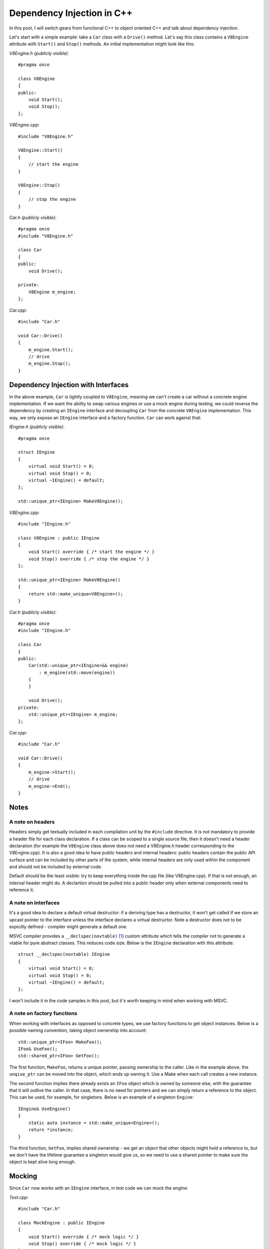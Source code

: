 Dependency Injection in C++
===========================

.. highlight:: c++

In this post, I will switch gears from functional C++ to object oriented C++ and
talk about dependency injection.

Let's start with a simple example: take a ``Car`` class with a ``Drive()``
method. Let's say this class contains a ``V8Engine`` attribute with ``Start()``
and ``Stop()`` methods. An initial implementation might look like this:

*V8Engine.h (publicly visible)*::

    #pragma once

    class V8Engine
    {
    public:
        void Start();
        void Stop();
    };

*V8Engine.cpp*::

    #include "V8Engine.h"

    V8Engine::Start()
    {
        // start the engine
    }

    V8Engine::Stop()
    {
        // stop the engine
    }

*Car.h (publicly visible)*::

    #pragma once
    #include "V8Engine.h"

    class Car
    {
    public:
        void Drive();

    private:
        V8Engine m_engine;
    };

*Car.cpp*::

    #include "Car.h"

    void Car::Drive()
    {
        m_engine.Start();
        // drive
        m_engine.Stop();
    }

Dependency Injection with Interfaces
------------------------------------

In the above example, ``Car`` is tightly coupled to ``V8Engine``, meaning we
can't create a car without a concrete engine implementation. If we want the
ability to swap various engines or use a mock engine during testing, we could
reverse the dependency by creating an ``IEngine`` interface and decoupling
``Car`` from the concrete ``V8Engine`` implementation. This way, we only expose
an ``IEngine`` interface and a factory function. ``Car`` can work against that:

*IEngine.h (publicly visible)*::

    #pragma once

    struct IEngine
    {
        virtual void Start() = 0;
        virtual void Stop() = 0;
        virtual ~IEngine() = default;
    };

    std::unique_ptr<IEngine> MakeV8Engine();

*V8Engine.cpp*::

    #include "IEngine.h"

    class V8Engine : public IEngine
    {
        void Start() override { /* start the engine */ }
        void Stop() override { /* stop the engine */ }
    };

    std::unique_ptr<IEngine> MakeV8Engine()
    {
        return std::make_unique<V8Engine>();
    }

*Car.h (publicly visible)*::

    #pragma once
    #include "IEngine.h"

    class Car
    {
    public:
        Car(std::unique_ptr<IEngine>&& engine)
            : m_engine(std::move(engine))
        {
        }

        void Drive();
    private:
        std::unique_ptr<IEngine> m_engine;
    };

*Car.cpp*::

    #include "Car.h"

    void Car::Drive()
    {
        m_engine->Start();
        // drive
        m_engine->End();
    }

Notes
-----

A note on headers
~~~~~~~~~~~~~~~~~

Headers simply get textually included in each compilation unit by the
``#include`` directive. It is not mandatory to provide a header file for each
class declaration. If a class can be scoped to a single source file, then it
doesn't need a header declaration (for example the ``V8Engine`` class above
does not need a V8Engine.h header corresponding to the V8Engine.cpp). It is also
a good idea to have public headers and internal headers: public headers contain
the public API surface and can be included by other parts of the system, while
internal headers are only used within the component and should not be included
by external code.

Default should be the least visible: try to keep everything inside the cpp file
(like V8Engine.cpp). If that is not enough, an internal header might do. A
declartion should be pulled into a public header only when external components
need to reference it.

A note on interfaces
~~~~~~~~~~~~~~~~~~~~

It's a good idea to declare a default virtual destructor: if a deriving type has
a destructor, it won't get called if we store an upcast pointer to the interface
unless the interface declares a virtual destructor. Note a destructor does not
to be expicitly defined - compiler might generate a default one.

MSVC compiler provides a ``__declspec(novtable)`` [#]_ custom attribute which
tells the compiler not to generate a vtable for pure abstract classes. This
reduces code size. Below is the ``IEngine`` declaration with this attribute::

    struct __declspec(novtable) IEngine
    {
        virtual void Start() = 0;
        virtual void Stop() = 0;
        virtual ~IEngine() = default;
    };

I won't include it in the code samples in this post, but it's worth keeping in
mind when working with MSVC.

A note on factory functions
~~~~~~~~~~~~~~~~~~~~~~~~~~~

When working with interfaces as opposed to concrete types, we use factory
functions to get object instances. Below is a possible naming convention, taking
object ownership into account::

    std::unique_ptr<IFoo> MakeFoo();
    IFoo& UseFoo();
    std::shared_ptr<IFoo> GetFoo();

The first function, ``MakeFoo``, returns a unique pointer, passing ownership to
the caller. Like in the example above, the ``unqiue_ptr`` can be moved into the
object, which ends up owning it. Use a Make when each call creates a new
instance.

The second function implies there already exists an ``IFoo`` object which is
owned by someone else, with the guarantee that it will outlive the caller. In
that case, there is no need for pointers and we can simply return a reference to
the object. This can be used, for example, for singletons. Below is an example
of a singleton ``Engine``::

    IEngine& UseEngine()
    {
        static auto instance = std::make_unique<Engine>();
        return *instance;
    }

The third function, ``GetFoo``, implies shared ownership - we get an object that
other objects might hold a reference to, but we don't have the lifetime
guarantee a singleton would give us, so we need to use a shared pointer to make
sure the object is kept alive long enough.

Mocking
-------

Since ``Car`` now works with an ``IEngine`` interface, in test code we can mock
the engine:

*Test.cpp*::

    #include "Car.h"

    class MockEngine : public IEngine
    {
        void Start() override { /* mock logic */ }
        void Stop() override { /* mock logic */ }
    };

    void Test()
    {
        Car car(std::make_unique<MockEngine>());

        // Test Car without a real Engine
    }

We can also expose ``Car`` as a simple interface, hiding its implementation
details, in which case we would end up with the following:

*ICar.h (publicly visible)*::

    #pragma once
    #include "IEngine.h"

    struct ICar
    {
        virtual void Drive() = 0;
        virtual ~ICar() = default;
    };

    std::unique_ptr<ICar> MakeCar(std::unique_ptr<IEngine> &&engine);

*Car.cpp*::

    #include "ICar.h"

    class Car : public ICar
    {
    public:
        Car(std::unique_ptr<IEngine>&& engine)
             : m_engine(std::move(engine))
        {
        }

        void Drive() override
        {
             m_engine->Start();
             // drive
             m_engine->Stop();
        }

    private:
        std::unique_ptr<IEngine> m_engine;
    };

    std::unique_ptr<ICar> MakeCar(std::unique_ptr<IEngine>&& engine)
    {
        return std::make_unique<Car>(std::move(engine));
    }

Test would become::

    #include "ICar.h"

    class MockEngine : public IEngine
    {
        void Start() override { /* mock logic */ }
        void Stop() override { /* mock logic */ }
    };

    void Test()
    {
        auto car = MakeCar(std::make_unique<MockEngine>());

        // Test ICar without a real Engine
    }


Note this allows the caller to pass in any ``IEngine``. We provide an
out-of-the-box ``V8Engine`` but other engines can be injected when ``Car`` gets
constructed. The headers IEngine.h and ICar.h are public per our above
defintion.

In general, it's great if we can get the rest of the component code and unit
tests to work against the interface. Sometimes though we might need to know more
about the actual implementation inside our component, even if externally we only
expose an interface. In that case, we can add an internal Car.h header:

*Car.h (internal)*::

    #pragma once
    #include "ICar.h"

    class Car : public ICar
    {
    public:
        Car(std::unique_ptr<IEngine>&& engine)
             : m_engine(std::move(engine))
        {
        }

        void Drive() override;

    private:
        std::unique_ptr<IEngine> m_engine;
    };

*Car.cpp* becomes::

    #include "Car.h"

    void Car::Drive()
    {
        m_engine.Start();
        // drive
        m_engine.Stop();
    }

    std::unique_ptr<ICar> MakeCar(std::unique_ptr<IEngine>&& engine)
    {
        return std::make_unique<Car>(std::move(engine));
    }

Now we can include the internal header, and, while not necessarily recommended,
we can cast ``ICar`` to ``Car`` inside the component::

    auto icar = MakeCar(MakeV8Engine());
    auto& car = static_cast<Car&>(*car);

Another trick if needing access to internals (again, not something necessarily
recommended), is to make the unit test class testing ``Car`` a friend of the
``Car`` class, in which case it can access its private members.

In summary, with this approach we are able to:

* Hide implementation details in the .cpp files
* Work against abstract interfaces
* Inject dependencies during object construction

Dependecy Injection with Templates
----------------------------------

An alternative to the above is to use templates. In this case, we would have to
provide the implementation inside the header file, as code needs to be available
when templates get instantiated:

*V8Engine.h (publicly visible)*::

    #pragma once

    class V8Engine
    {
    public:
        void Start();
        void Stop();
    };

*V8Engine.cpp*::

    #include "V8Engine.h"

    V8Engine::Start()
    {
        // start the engine
    }

    V8Engine::Stop()
    {
        // stop the engine
    }

*Car.h (publicly visible)*::

    #pragma once

    template <typename TEngine>
    class Car
    {
    public:
        void Drive()
        {
            m_engine.Start();
            // drive
            m_engine.Stop();
        }

    private:
        TEngine m_engine;
    };

Note ``Car`` is implemented in the header and ``V8Engine`` is also a publicly
visible header. Now we can create an instance of ``Car`` like this::

    #include "V8Engine.h"
    #include "Car.h"

    ...

    Car<V8Engine> car;

Mocking the engine in test code would look like this::

    #include "Car.h"

    class MockEngine
    {
        void Start() { /* mock logic */ }
        void Stop() { /* mock logic */ }
    };

    void Test()
    {
        Car<MockEngine> car;

        // Test Car without a real Engine
    }

With this approach we are able to:

* Inject dependencies during template instantiation
* No need for virtual calls (note ``TEngine`` is not an interface, so calls can
  be resolved at compile-time)
* ``Car<T>`` can be default-constructed

A drawback here is we expose the implementation details of ``Car`` inside the
header file and we have to make this publicly visible.

Hybrid Approach
---------------

We can use a hybrid approach if we don't need an externally injected ``Engine``.
Say our component provides a ``V8Engine``, a ``V6Engine``, and we have a
``MockEngine`` used during testing. We have the same componentization
requirements but don't need to expose all the details to consumers. In that case
we could have something like this:

*ICar.h (publicly visible)*::

    #pragma once

    struct ICar
    {
        virtual void Drive() = 0;
        virtual ~ICar() = default;
    };

    std::unique_ptr<ICar> MakeV8Car();
    std::unique_ptr<ICar> MakeV6Car();

*Car.h (internal)*::

    #pragma once
    #include "ICar.h"

    template <typename TEngine>
    class Car : public ICar
    {
    public:
        void Drive() override
        {
            m_engine.Start();
            // drive
            m_engine.Stop();
        }

    private:
        TEngine m_engine;
    };

*Car.cpp*::

    #include "Car.h"
    #include "V8Engine.h"
    #include "V6Engine.h"

    std::unique_ptr<ICar> MakeV8Car()
    {
        return std::make_unique<Car<V8Engine>>();
    }

    std::unique_ptr<ICar> MakeV6Car();
    {
        return std::make_unique<Car<V6Engine>>();
    }

Test would remain the same as in the example above, where we worked against a
``Car`` type (not an ``ICar``) which we instantiate with a ``MockEngine``.

With this approach:

* Our external API is an interface
* Internally we still inject the dependency using a template

With this approach, we do have an interface and virtual calls for ``Car`` but
not for ``TEngine`` types. One drawback with this approach is that consumers
cannot inject their own Engine type: we can only create cars with engines that
are known within our component.

Summary
-------

We decoupled ``Car`` from ``V8Engine`` and looked at three ways of injecting
the dependency:

* Using interfaces, where dependency is injected at runtime during object
  creation
* Using templates, where dependency is injected at compile-time during template
  instantiation
* A hybrid approach which uses templates internally but exposes only interfaces
  publicly

Each of these approaches has pros and cons, the tradeoffs mostly being around
encapsulation (how much of the component code we expose publicly), runtime
(templates are instantiated at compile-time so no virtual calls etc.), type
constraints (with templates we don't require engines to implement a particular
``IEngine`` interface), and flexibility (with the hybrid approach we can't
inject an external engine, we can only use what the component has available
internally).

----

.. [#] For more details on ``novtable``, see `MSDN <https://msdn.microsoft.com/en-us/library/k13k85ky.aspx>`_.

.. comments::

